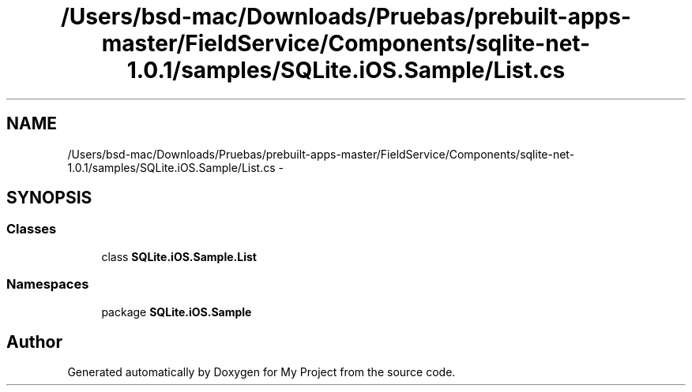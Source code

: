 .TH "/Users/bsd-mac/Downloads/Pruebas/prebuilt-apps-master/FieldService/Components/sqlite-net-1.0.1/samples/SQLite.iOS.Sample/List.cs" 3 "Tue Jul 1 2014" "My Project" \" -*- nroff -*-
.ad l
.nh
.SH NAME
/Users/bsd-mac/Downloads/Pruebas/prebuilt-apps-master/FieldService/Components/sqlite-net-1.0.1/samples/SQLite.iOS.Sample/List.cs \- 
.SH SYNOPSIS
.br
.PP
.SS "Classes"

.in +1c
.ti -1c
.RI "class \fBSQLite\&.iOS\&.Sample\&.List\fP"
.br
.in -1c
.SS "Namespaces"

.in +1c
.ti -1c
.RI "package \fBSQLite\&.iOS\&.Sample\fP"
.br
.in -1c
.SH "Author"
.PP 
Generated automatically by Doxygen for My Project from the source code\&.
